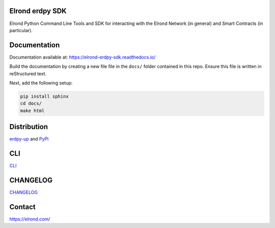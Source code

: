 Elrond erdpy SDK 
=================
Elrond Python Command Line Tools and SDK for interacting with the Elrond Network (in general) and Smart Contracts (in particular). 

.. image:: https://readthedocs.org/projects/elrond-erdpy-sdk/badge/?version=latest
  :target: https://elrond-erdpy-sdk.readthedocs.io/en/latest/?badge=latest
  :alt: Documentation Status

Documentation
==============

Documentation available at: https://elrond-erdpy-sdk.readthedocs.io/

Build the documentation by creating a new file file in the ``docs/`` folder contained in this repo. Ensure this file is written in reStructured text. 

Next, add the following setup: 

.. code-block:: 

    pip install sphinx
    cd docs/
    make html

Distribution
============

`erdpy-up <https://elrond-erdpy-sdk.readthedocs.io/en/latest/pages/installation.html>`_ and `PyPi <https://pypi.org/project/erdpy/#history>`_


CLI
============
`CLI <https://github.com/ElrondNetwork/elrond-sdk-erdpy/blob/main/erdpy/CLI.md>`_



CHANGELOG
=========

`CHANGELOG <erdpy/CHANGELOG.md>`_


Contact
========

https://elrond.com/
